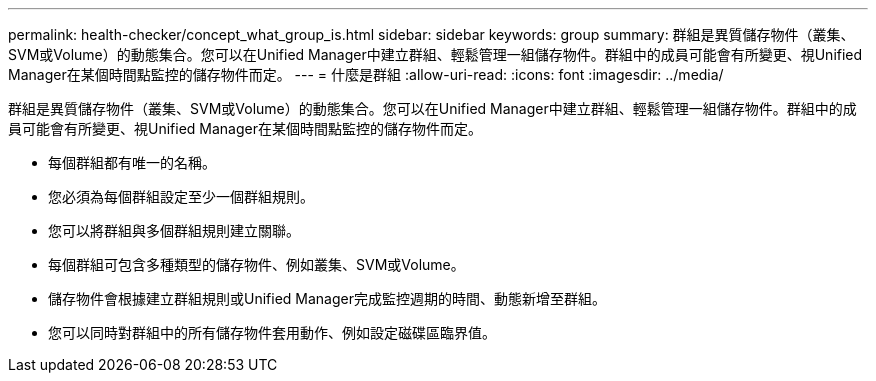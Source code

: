 ---
permalink: health-checker/concept_what_group_is.html 
sidebar: sidebar 
keywords: group 
summary: 群組是異質儲存物件（叢集、SVM或Volume）的動態集合。您可以在Unified Manager中建立群組、輕鬆管理一組儲存物件。群組中的成員可能會有所變更、視Unified Manager在某個時間點監控的儲存物件而定。 
---
= 什麼是群組
:allow-uri-read: 
:icons: font
:imagesdir: ../media/


[role="lead"]
群組是異質儲存物件（叢集、SVM或Volume）的動態集合。您可以在Unified Manager中建立群組、輕鬆管理一組儲存物件。群組中的成員可能會有所變更、視Unified Manager在某個時間點監控的儲存物件而定。

* 每個群組都有唯一的名稱。
* 您必須為每個群組設定至少一個群組規則。
* 您可以將群組與多個群組規則建立關聯。
* 每個群組可包含多種類型的儲存物件、例如叢集、SVM或Volume。
* 儲存物件會根據建立群組規則或Unified Manager完成監控週期的時間、動態新增至群組。
* 您可以同時對群組中的所有儲存物件套用動作、例如設定磁碟區臨界值。


